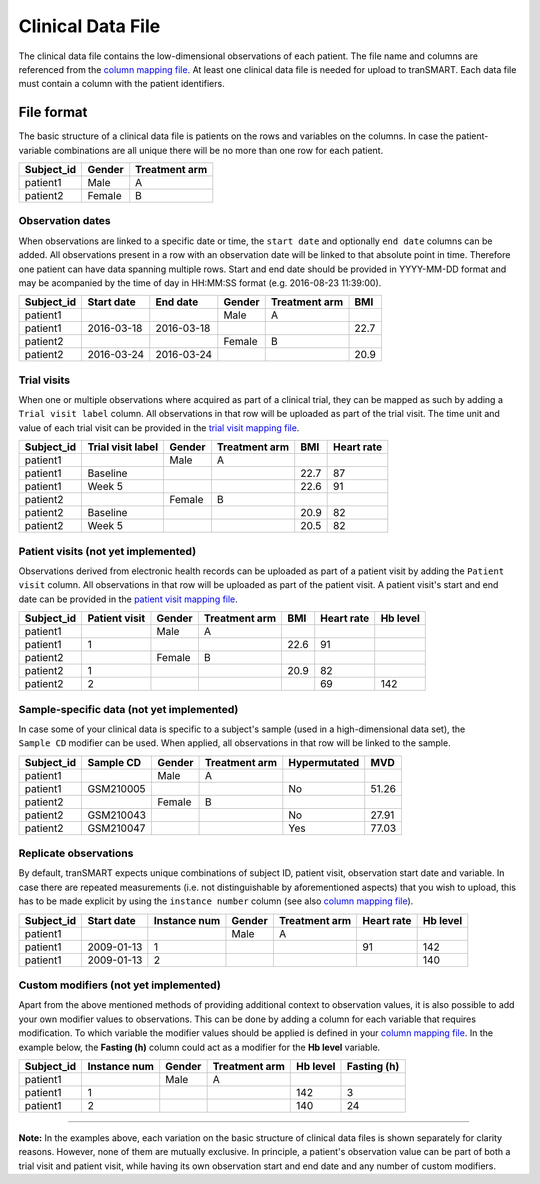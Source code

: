 Clinical Data File
==================

The clinical data file contains the low-dimensional observations of each
patient. The file name and columns are referenced from the `column
mapping file <column-mapping.md>`__. At least one clinical data file is
needed for upload to tranSMART. Each data file must contain a column
with the patient identifiers.

File format
-----------

The basic structure of a clinical data file is patients on the rows and
variables on the columns. In case the patient-variable combinations are
all unique there will be no more than one row for each patient.

+---------------+----------+-----------------+
| Subject\_id   | Gender   | Treatment arm   |
+===============+==========+=================+
| patient1      | Male     | A               |
+---------------+----------+-----------------+
| patient2      | Female   | B               |
+---------------+----------+-----------------+

Observation dates
~~~~~~~~~~~~~~~~~

When observations are linked to a specific date or time, the
``start date`` and optionally ``end date`` columns can be added. All
observations present in a row with an observation date will be linked to
that absolute point in time. Therefore one patient can have data
spanning multiple rows. Start and end date should be provided in
YYYY-MM-DD format and may be acompanied by the time of day in HH:MM:SS
format (e.g. 2016-08-23 11:39:00).

+---------------+--------------+--------------+----------+-----------------+--------+
| Subject\_id   | Start date   | End date     | Gender   | Treatment arm   | BMI    |
+===============+==============+==============+==========+=================+========+
| patient1      |              |              | Male     | A               |        |
+---------------+--------------+--------------+----------+-----------------+--------+
| patient1      | 2016-03-18   | 2016-03-18   |          |                 | 22.7   |
+---------------+--------------+--------------+----------+-----------------+--------+
| patient2      |              |              | Female   | B               |        |
+---------------+--------------+--------------+----------+-----------------+--------+
| patient2      | 2016-03-24   | 2016-03-24   |          |                 | 20.9   |
+---------------+--------------+--------------+----------+-----------------+--------+

Trial visits
~~~~~~~~~~~~

When one or multiple observations where acquired as part of a clinical
trial, they can be mapped as such by adding a ``Trial visit label``
column. All observations in that row will be uploaded as part of the
trial visit. The time unit and value of each trial visit can be provided
in the `trial visit mapping file <trial-visit-mapping.md>`__.

+---------------+---------------------+----------+-----------------+--------+--------------+
| Subject\_id   | Trial visit label   | Gender   | Treatment arm   | BMI    | Heart rate   |
+===============+=====================+==========+=================+========+==============+
| patient1      |                     | Male     | A               |        |              |
+---------------+---------------------+----------+-----------------+--------+--------------+
| patient1      | Baseline            |          |                 | 22.7   | 87           |
+---------------+---------------------+----------+-----------------+--------+--------------+
| patient1      | Week 5              |          |                 | 22.6   | 91           |
+---------------+---------------------+----------+-----------------+--------+--------------+
| patient2      |                     | Female   | B               |        |              |
+---------------+---------------------+----------+-----------------+--------+--------------+
| patient2      | Baseline            |          |                 | 20.9   | 82           |
+---------------+---------------------+----------+-----------------+--------+--------------+
| patient2      | Week 5              |          |                 | 20.5   | 82           |
+---------------+---------------------+----------+-----------------+--------+--------------+

Patient visits (not yet implemented)
~~~~~~~~~~~~~~~~~~~~~~~~~~~~~~~~~~~~

Observations derived from electronic health records can be uploaded as
part of a patient visit by adding the ``Patient visit`` column. All
observations in that row will be uploaded as part of the patient visit.
A patient visit's start and end date can be provided in the `patient
visit mapping file <patient-visit-mapping.md>`__.

+---------------+-----------------+----------+-----------------+--------+--------------+------------+
| Subject\_id   | Patient visit   | Gender   | Treatment arm   | BMI    | Heart rate   | Hb level   |
+===============+=================+==========+=================+========+==============+============+
| patient1      |                 | Male     | A               |        |              |            |
+---------------+-----------------+----------+-----------------+--------+--------------+------------+
| patient1      | 1               |          |                 | 22.6   | 91           |            |
+---------------+-----------------+----------+-----------------+--------+--------------+------------+
| patient2      |                 | Female   | B               |        |              |            |
+---------------+-----------------+----------+-----------------+--------+--------------+------------+
| patient2      | 1               |          |                 | 20.9   | 82           |            |
+---------------+-----------------+----------+-----------------+--------+--------------+------------+
| patient2      | 2               |          |                 |        | 69           | 142        |
+---------------+-----------------+----------+-----------------+--------+--------------+------------+

Sample-specific data (not yet implemented)
~~~~~~~~~~~~~~~~~~~~~~~~~~~~~~~~~~~~~~~~~~

| In case some of your clinical data is specific to a subject's sample
  (used in a high-dimensional data set), the
| ``Sample CD`` modifier can be used. When applied, all observations in
  that row will be linked to the sample.

+---------------+-------------+----------+-----------------+----------------+---------+
| Subject\_id   | Sample CD   | Gender   | Treatment arm   | Hypermutated   | MVD     |
+===============+=============+==========+=================+================+=========+
| patient1      |             | Male     | A               |                |         |
+---------------+-------------+----------+-----------------+----------------+---------+
| patient1      | GSM210005   |          |                 | No             | 51.26   |
+---------------+-------------+----------+-----------------+----------------+---------+
| patient2      |             | Female   | B               |                |         |
+---------------+-------------+----------+-----------------+----------------+---------+
| patient2      | GSM210043   |          |                 | No             | 27.91   |
+---------------+-------------+----------+-----------------+----------------+---------+
| patient2      | GSM210047   |          |                 | Yes            | 77.03   |
+---------------+-------------+----------+-----------------+----------------+---------+

Replicate observations
~~~~~~~~~~~~~~~~~~~~~~

By default, tranSMART expects unique combinations of subject ID, patient
visit, observation start date and variable. In case there are repeated
measurements (i.e. not distinguishable by aforementioned aspects) that
you wish to upload, this has to be made explicit by using the
``instance number`` column (see also `column mapping
file <column-mapping.md>`__).

+---------------+--------------+----------------+----------+-----------------+--------------+------------+
| Subject\_id   | Start date   | Instance num   | Gender   | Treatment arm   | Heart rate   | Hb level   |
+===============+==============+================+==========+=================+==============+============+
| patient1      |              |                | Male     | A               |              |            |
+---------------+--------------+----------------+----------+-----------------+--------------+------------+
| patient1      | 2009-01-13   | 1              |          |                 | 91           | 142        |
+---------------+--------------+----------------+----------+-----------------+--------------+------------+
| patient1      | 2009-01-13   | 2              |          |                 |              | 140        |
+---------------+--------------+----------------+----------+-----------------+--------------+------------+

Custom modifiers (not yet implemented)
~~~~~~~~~~~~~~~~~~~~~~~~~~~~~~~~~~~~~~

Apart from the above mentioned methods of providing additional context
to observation values, it is also possible to add your own modifier
values to observations. This can be done by adding a column for each
variable that requires modification. To which variable the modifier
values should be applied is defined in your `column mapping
file <column-mapping.md>`__. In the example below, the **Fasting (h)**
column could act as a modifier for the **Hb level** variable.

+---------------+----------------+----------+-----------------+------------+---------------+
| Subject\_id   | Instance num   | Gender   | Treatment arm   | Hb level   | Fasting (h)   |
+===============+================+==========+=================+============+===============+
| patient1      |                | Male     | A               |            |               |
+---------------+----------------+----------+-----------------+------------+---------------+
| patient1      | 1              |          |                 | 142        | 3             |
+---------------+----------------+----------+-----------------+------------+---------------+
| patient1      | 2              |          |                 | 140        | 24            |
+---------------+----------------+----------+-----------------+------------+---------------+

--------------

**Note:** In the examples above, each variation on the basic structure
of clinical data files is shown separately for clarity reasons. However,
none of them are mutually exclusive. In principle, a patient's
observation value can be part of both a trial visit and patient visit,
while having its own observation start and end date and any number of
custom modifiers.
